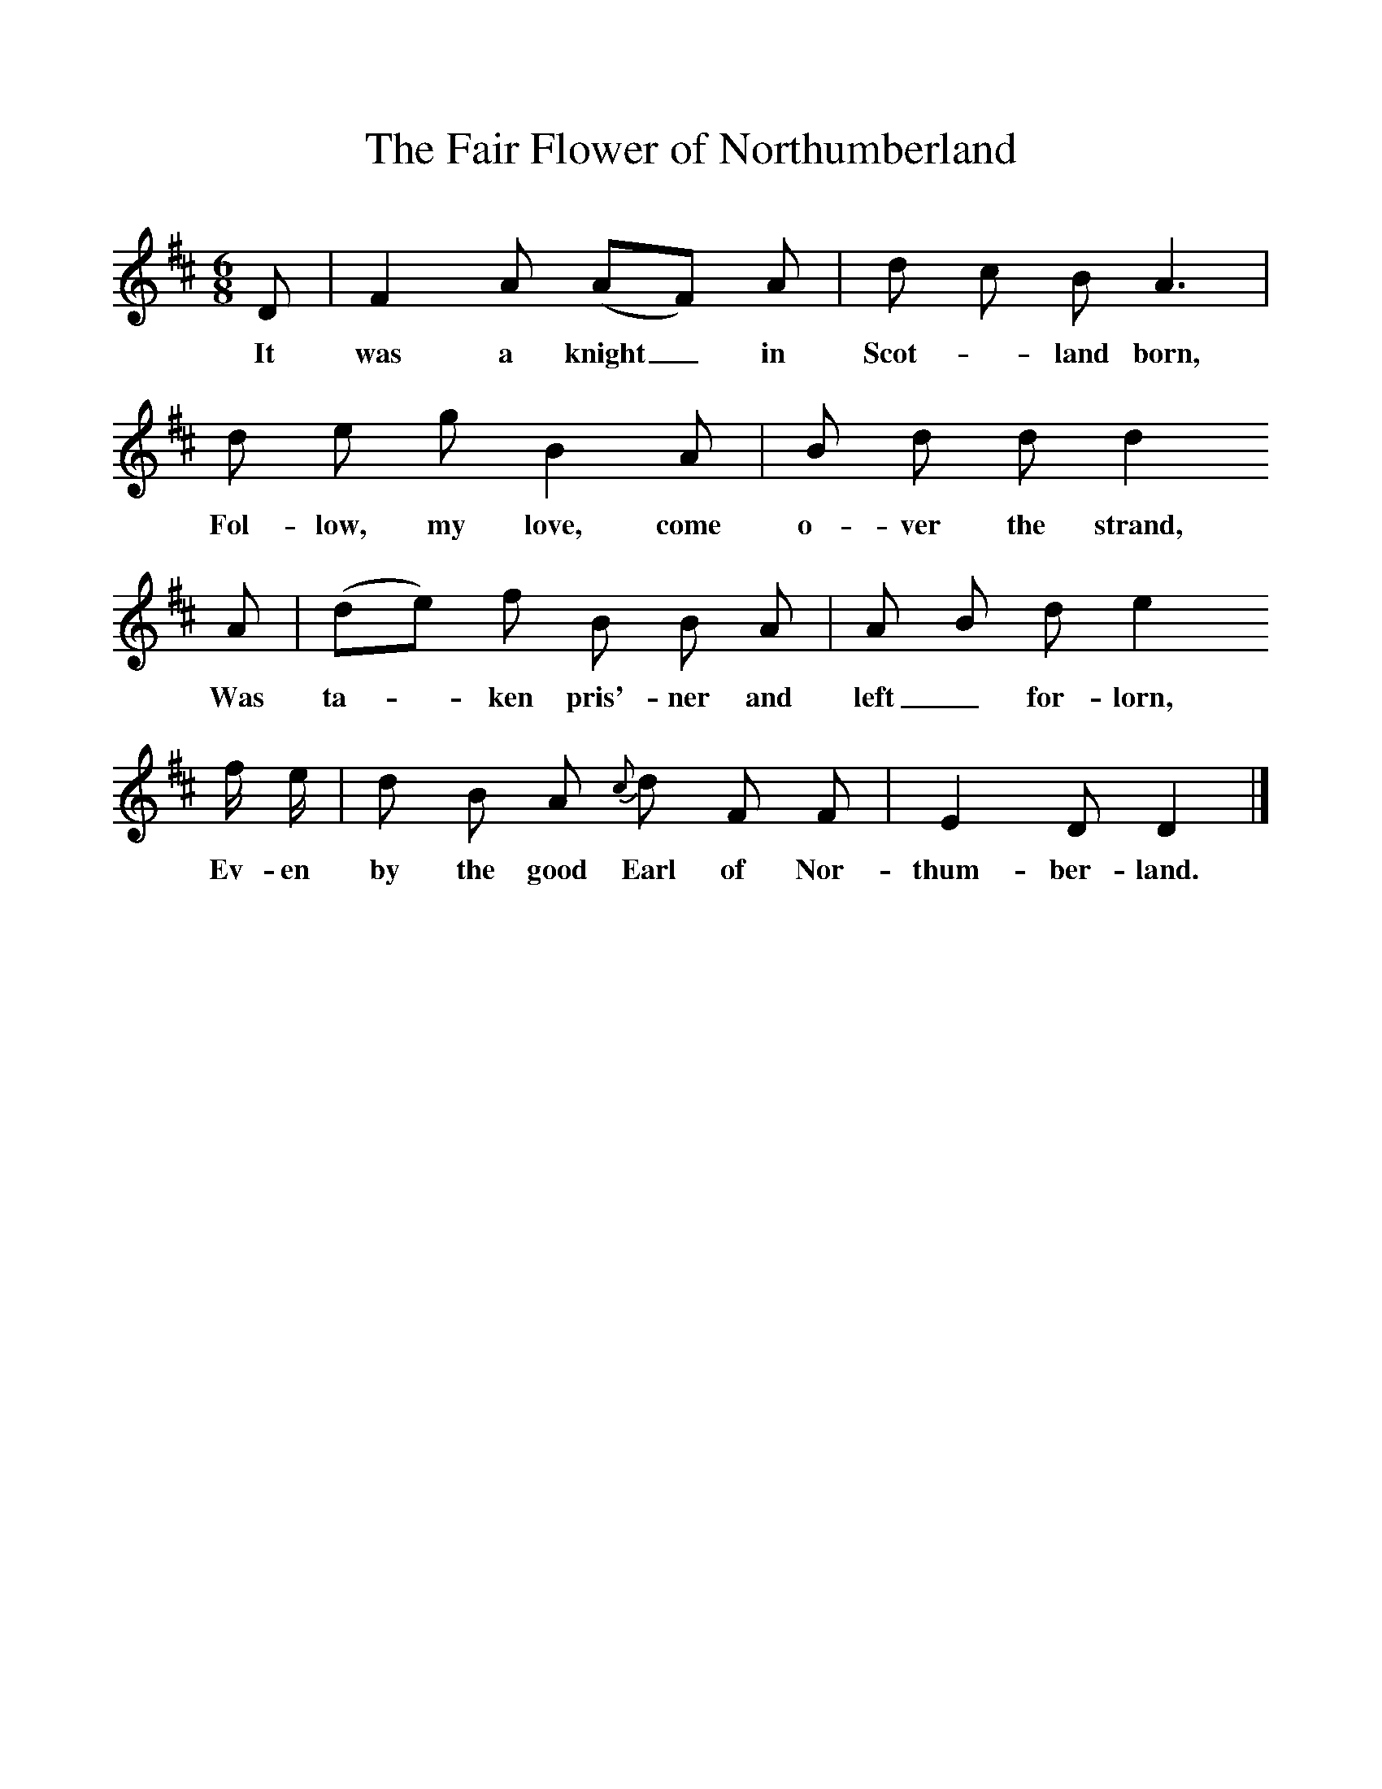 %%scale 1
X:1     %Music
T:The Fair Flower of Northumberland
B:Bruce and Stokoe,  Northumbrian Minstrelsy, Newcastle-Upon Tyne, 188(reissued Llanerch)
M:6/8     %Meter
L:1/8     %
K:D
D |F2 A (AF) A |d c B A3 |
w:It was a knight_ in Scot-*land born, 
d e g B2 A | B d d d2
w:Fol-low, my love, come o-ver the strand, 
 A |(de) f B B A |A B d e2 
w:Was ta-*ken pris'-ner and left_ for-lorn, 
f/ e/ |d B A {c}d F F |E2 D D2 |]
w:Ev-en by the good Earl of Nor-thum-ber-land. 